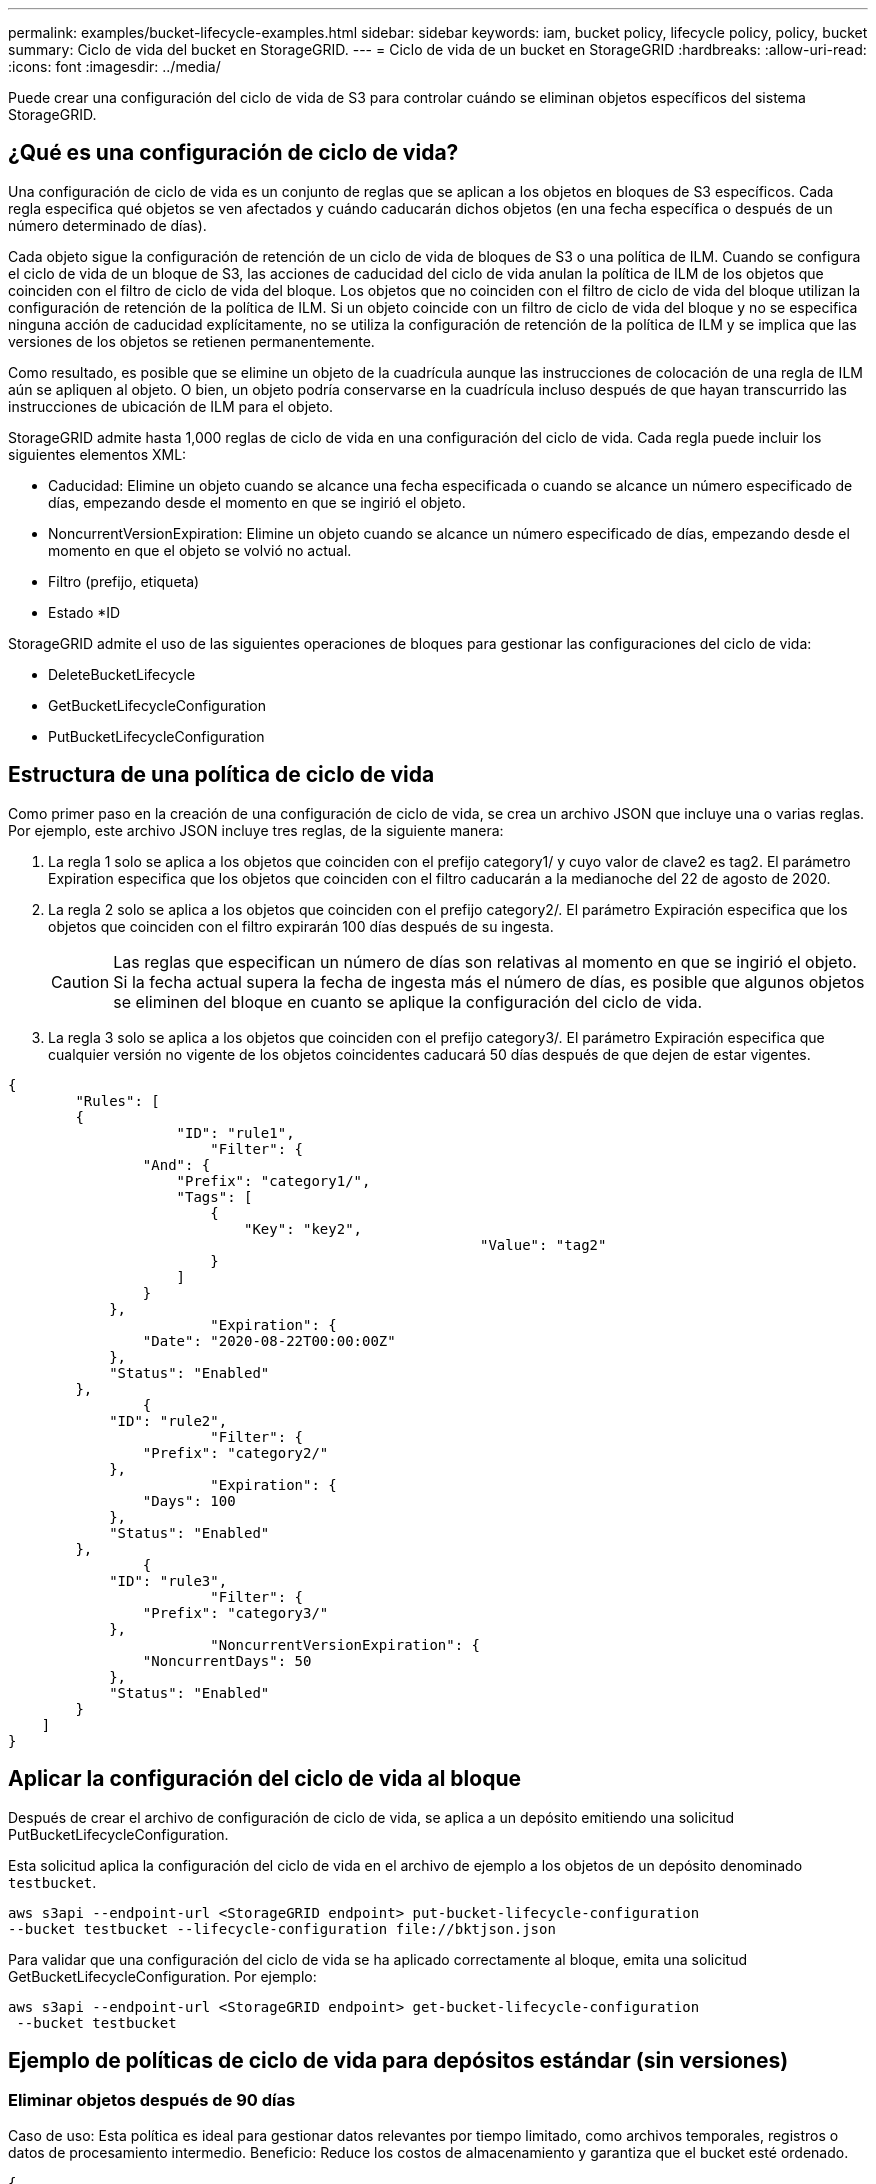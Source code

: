 ---
permalink: examples/bucket-lifecycle-examples.html 
sidebar: sidebar 
keywords: iam, bucket policy, lifecycle policy, policy, bucket 
summary: Ciclo de vida del bucket en StorageGRID. 
---
= Ciclo de vida de un bucket en StorageGRID
:hardbreaks:
:allow-uri-read: 
:icons: font
:imagesdir: ../media/


[role="lead"]
Puede crear una configuración del ciclo de vida de S3 para controlar cuándo se eliminan objetos específicos del sistema StorageGRID.



== ¿Qué es una configuración de ciclo de vida?

Una configuración de ciclo de vida es un conjunto de reglas que se aplican a los objetos en bloques de S3 específicos. Cada regla especifica qué objetos se ven afectados y cuándo caducarán dichos objetos (en una fecha específica o después de un número determinado de días).

Cada objeto sigue la configuración de retención de un ciclo de vida de bloques de S3 o una política de ILM. Cuando se configura el ciclo de vida de un bloque de S3, las acciones de caducidad del ciclo de vida anulan la política de ILM de los objetos que coinciden con el filtro de ciclo de vida del bloque. Los objetos que no coinciden con el filtro de ciclo de vida del bloque utilizan la configuración de retención de la política de ILM. Si un objeto coincide con un filtro de ciclo de vida del bloque y no se especifica ninguna acción de caducidad explícitamente, no se utiliza la configuración de retención de la política de ILM y se implica que las versiones de los objetos se retienen permanentemente.

Como resultado, es posible que se elimine un objeto de la cuadrícula aunque las instrucciones de colocación de una regla de ILM aún se apliquen al objeto. O bien, un objeto podría conservarse en la cuadrícula incluso después de que hayan transcurrido las instrucciones de ubicación de ILM para el objeto.

StorageGRID admite hasta 1,000 reglas de ciclo de vida en una configuración del ciclo de vida. Cada regla puede incluir los siguientes elementos XML:

* Caducidad: Elimine un objeto cuando se alcance una fecha especificada o cuando se alcance un número especificado de días, empezando desde el momento en que se ingirió el objeto.
* NoncurrentVersionExpiration: Elimine un objeto cuando se alcance un número especificado de días, empezando desde el momento en que el objeto se volvió no actual.
* Filtro (prefijo, etiqueta)
* Estado *ID


StorageGRID admite el uso de las siguientes operaciones de bloques para gestionar las configuraciones del ciclo de vida:

* DeleteBucketLifecycle
* GetBucketLifecycleConfiguration
* PutBucketLifecycleConfiguration




== Estructura de una política de ciclo de vida

Como primer paso en la creación de una configuración de ciclo de vida, se crea un archivo JSON que incluye una o varias reglas. Por ejemplo, este archivo JSON incluye tres reglas, de la siguiente manera:

. La regla 1 solo se aplica a los objetos que coinciden con el prefijo category1/ y cuyo valor de clave2 es tag2. El parámetro Expiration especifica que los objetos que coinciden con el filtro caducarán a la medianoche del 22 de agosto de 2020.
. La regla 2 solo se aplica a los objetos que coinciden con el prefijo category2/. El parámetro Expiración especifica que los objetos que coinciden con el filtro expirarán 100 días después de su ingesta.
+

CAUTION: Las reglas que especifican un número de días son relativas al momento en que se ingirió el objeto. Si la fecha actual supera la fecha de ingesta más el número de días, es posible que algunos objetos se eliminen del bloque en cuanto se aplique la configuración del ciclo de vida.

. La regla 3 solo se aplica a los objetos que coinciden con el prefijo category3/. El parámetro Expiración especifica que cualquier versión no vigente de los objetos coincidentes caducará 50 días después de que dejen de estar vigentes.


[source, json]
----
{
	"Rules": [
        {
		    "ID": "rule1",
			"Filter": {
                "And": {
                    "Prefix": "category1/",
                    "Tags": [
                        {
                            "Key": "key2",
							"Value": "tag2"
                        }
                    ]
                }
            },
			"Expiration": {
                "Date": "2020-08-22T00:00:00Z"
            },
            "Status": "Enabled"
        },
		{
            "ID": "rule2",
			"Filter": {
                "Prefix": "category2/"
            },
			"Expiration": {
                "Days": 100
            },
            "Status": "Enabled"
        },
		{
            "ID": "rule3",
			"Filter": {
                "Prefix": "category3/"
            },
			"NoncurrentVersionExpiration": {
                "NoncurrentDays": 50
            },
            "Status": "Enabled"
        }
    ]
}
----


== Aplicar la configuración del ciclo de vida al bloque

Después de crear el archivo de configuración de ciclo de vida, se aplica a un depósito emitiendo una solicitud PutBucketLifecycleConfiguration.

Esta solicitud aplica la configuración del ciclo de vida en el archivo de ejemplo a los objetos de un depósito denominado `testbucket`.

[listing]
----
aws s3api --endpoint-url <StorageGRID endpoint> put-bucket-lifecycle-configuration
--bucket testbucket --lifecycle-configuration file://bktjson.json
----
Para validar que una configuración del ciclo de vida se ha aplicado correctamente al bloque, emita una solicitud GetBucketLifecycleConfiguration. Por ejemplo:

[listing]
----
aws s3api --endpoint-url <StorageGRID endpoint> get-bucket-lifecycle-configuration
 --bucket testbucket
----


== Ejemplo de políticas de ciclo de vida para depósitos estándar (sin versiones)



=== Eliminar objetos después de 90 días

Caso de uso: Esta política es ideal para gestionar datos relevantes por tiempo limitado, como archivos temporales, registros o datos de procesamiento intermedio. Beneficio: Reduce los costos de almacenamiento y garantiza que el bucket esté ordenado.

[source, json]
----
{
	"Rules": [
	  {
		"ID": "Delete after 90 day rule",
		"Filter": {},
		"Status": "Enabled"，
		  "Expiration": {
			  "Days": 90
	    }
	  }
	]
}
----


== Ejemplo de políticas de ciclo de vida para depósitos versionados



=== Eliminar versiones no actuales después de 10 días

Caso de uso: Esta política ayuda a gestionar el almacenamiento de objetos con versiones no actuales, que pueden acumularse con el tiempo y consumir un espacio considerable. Beneficio: Optimiza el uso del almacenamiento conservando solo la versión más reciente.

[source, json]
----
{
	"Rules": [
	        {
		"ID": "NoncurrentVersionExpiration 10 day rule",
		"Filter": {},
		"Status": "Enabled"，
		  "NoncurrentVersionExpiration": {
			  "NoncurrentDays": 10
	   	}
    }
	]
}
----


=== Mantener 5 versiones no actuales

Caso de uso: útil cuando desea conservar una cantidad limitada de versiones anteriores para fines de recuperación o auditoría. Beneficio: conserve suficientes versiones no actuales para garantizar un historial y puntos de recuperación suficientes.

[source, json]
----
{
	"Rules": [
	  {
		"ID": "NewerNoncurrentVersions 5 version rule",
		"Filter": {},
		"Status": "Enabled"，
		"NoncurrentVersionExpiration": {
		  	"NewerNoncurrentVersions": 5
	    }
    }
	]
}
----


=== Eliminar marcadores de eliminación cuando no existan otras versiones

Caso de uso: Esta política ayuda a gestionar los marcadores de eliminación que quedan después de eliminar todas las versiones no actuales, los cuales pueden acumularse con el tiempo. Beneficio: Reduce el desorden innecesario.

[source, json]
----
{
	"Rules": [
    {
		"ID": "Delete marker cleanup rule",
		"Filter": {},
		"Status": "Enabled"，
		"Expiration": {
        "ExpiredObjectDeleteMarker": true
	  	}
    }
	]
}
----


=== Eliminar versiones actuales después de 30 días, eliminar versiones no actuales después de 60 días y eliminar los marcadores de eliminación creados por la eliminación de la versión actual una vez que no existan otras versiones.

Caso de uso: Proporcionar un ciclo de vida completo para las versiones actuales y no actuales, incluyendo los marcadores de eliminación. Beneficio: Reducir los costos de almacenamiento y garantizar que el depósito esté ordenado, conservando suficientes puntos de recuperación e historial.

[source, json]
----
{
  "Rules": [
    {
      "ID": "Delete current version",
      "Status": "Enabled",
      "Expiration": {
        "Days": 30
      },
    },
    {
      "ID": "noncurrent version retention",
      "Status": "Enabled",
      "NoncurrentVersionExpiration": {
        "NoncurrentDays": 60
      }
    },
    {
      "ID": "Markers",
      "Status": "Enabled",
      "Expiration": {
        "ExpiredObjectDeleteMarker": true
      }
    }
  ]
}
----


=== eliminar marcadores de eliminación que no tienen otras versiones y han existido durante 5 días, conservar 4 versiones no actuales y al menos 30 días de historial para objetos con el "prefijo account_" y mantener 2 versiones y al menos 10 días de historial para todas las demás versiones de objetos.

Caso de uso: Proporcionar reglas únicas para objetos específicos, junto con otros objetos, para gestionar el ciclo de vida completo de las versiones actuales y futuras, incluyendo los marcadores de eliminación. Beneficio: Reducir los costos de almacenamiento y garantizar que el depósito esté ordenado, conservando suficientes puntos de recuperación e historial para satisfacer diversas necesidades del cliente.

[source, json]
----
{
  "Rules": [
    {
      "ID": "Markers",
      "Status": "Enabled",
      "Expiration": {
        "Days": 5,
        "ExpiredObjectDeleteMarker": true
      },
    },
    {
      "ID": "accounts version retention",
      "Status": "Enabled",
      "NoncurrentVersionExpiration": {
        "NewerNoncurrentVersions": 4,
        "NoncurrentDays": 30
      },
      "Filter": {
          "Prefix":"account_"
      }
    },
    {
      "ID": "noncurrent version retention",
      "Status": "Enabled",
      "NoncurrentVersionExpiration": {
        "NewerNoncurrentVersions": 2,
        "NoncurrentDays": 10
      }
    }
  ]
}
----


== Conclusión

* Revise y actualice periódicamente las políticas del ciclo de vida y alinéelas con los objetivos de ILM y gestión de datos.
* Pruebe las políticas en un entorno o contenedor que no sea de producción antes de aplicarlas ampliamente para garantizar que funcionen según lo previsto
* Utilice identificaciones descriptivas para las reglas para que sea más intuitivo, ya que la estructura lógica puede volverse compleja.
* Supervise el impacto de estas políticas de ciclo de vida del depósito en el uso y el rendimiento del almacenamiento para realizar los ajustes necesarios.

